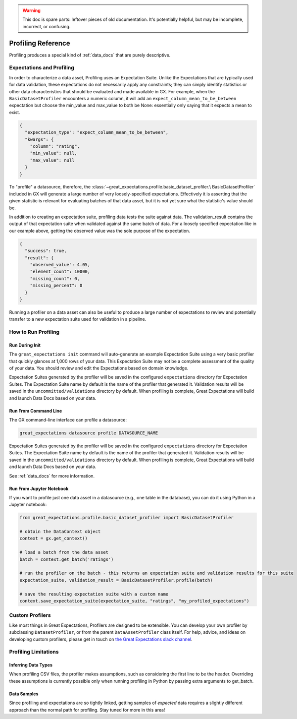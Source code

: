 .. _profiling_reference:

.. warning:: This doc is spare parts: leftover pieces of old documentation.
  It's potentially helpful, but may be incomplete, incorrect, or confusing.

##############################
Profiling Reference
##############################

Profiling produces a special kind of :ref:`data_docs` that are purely descriptive.

****************************
Expectations and Profiling
****************************

In order to characterize a data asset, Profiling uses an Expectation Suite. Unlike the Expectations that are
typically used for data validation, these expectations do not necessarily apply any constraints; they can simply
identify statistics or other data characteristics that should be evaluated and made available in GX. For example, when
the ``BasicDatasetProfiler`` encounters a numeric column, it will add an ``expect_column_mean_to_be_between``
expectation but choose the min_value and max_value to both be None: essentially only saying that it expects a mean
to exist.

.. code-block:: json

    {
      "expectation_type": "expect_column_mean_to_be_between",
      "kwargs": {
        "column": "rating",
        "min_value": null,
        "max_value": null
      }
    }

To "profile" a datasource, therefore, the :class:`~great_expectations.profile.basic_dataset_profiler.\
BasicDatasetProfiler` included in GX will generate a large number of very loosely-specified expectations. Effectively
it is asserting that the given statistic is relevant for evaluating batches of that data asset, but it is not yet sure
what the statistic's value should be.

In addition to creating an expectation suite, profiling data tests the suite against data.
The validation_result contains the output of that expectation suite when validated against the same batch of data.
For a loosely specified expectation like in our example above, getting the observed value was the sole purpose of
the expectation.

.. code-block:: json

    {
      "success": true,
      "result": {
        "observed_value": 4.05,
        "element_count": 10000,
        "missing_count": 0,
        "missing_percent": 0
      }
    }

Running a profiler on a data asset can also be useful to produce a large number of expectations to review
and potentially transfer to a new expectation suite used for validation in a pipeline.

**********************
How to Run Profiling
**********************

Run During Init
===================

The ``great_expectations init`` command will auto-generate an example Expectation Suite using a very basic profiler that
quickly glances at 1,000 rows of your data. This Expectation Suite may not be a complete assessment of the quality of your
data. You should review and edit the Expectations based on domain knowledge.

Expectation Suites generated by the profiler will be saved in the configured ``expectations`` directory for Expectation
Suites. The Expectation Suite name by default is the name of the profiler that generated it. Validation results will be
saved in the ``uncommitted/validations`` directory by default. When profiling is complete, Great Expectations will
build and launch Data Docs based on your data.


Run From Command Line
=======================

The GX command-line interface can profile a datasource:

.. code-block:: bash

    great_expectations datasource profile DATASOURCE_NAME

Expectation Suites generated by the profiler will be saved in the configured
``expectations`` directory for Expectation Suites. The Expectation Suite name by default is the name of the profiler
that generated it. Validation results will be saved in the ``uncommitted/validations`` directory by default.
When profiling is complete, Great Expectations will build and launch Data Docs based on your data.

See :ref:`data_docs` for more information.

Run From Jupyter Notebook
==========================

If you want to profile just one data asset in a datasource (e.g., one table in the database), you can do it using
Python in a Jupyter notebook:

.. code-block:: python

    from great_expectations.profile.basic_dataset_profiler import BasicDatasetProfiler

    # obtain the DataContext object
    context = gx.get_context()

    # load a batch from the data asset
    batch = context.get_batch('ratings')

    # run the profiler on the batch - this returns an expectation suite and validation results for this suite
    expectation_suite, validation_result = BasicDatasetProfiler.profile(batch)

    # save the resulting expectation suite with a custom name
    context.save_expectation_suite(expectation_suite, "ratings", "my_profiled_expectations")


*******************
Custom Profilers
*******************

Like most things in Great Expectations, Profilers are designed to be extensible. You can develop your own profiler
by subclassing ``DatasetProfiler``, or from the parent ``DataAssetProfiler`` class itself. For help, advice, and ideas
on developing custom profilers, please get in touch on `the Great Expectations slack channel\
<https://greatexpectations.io/slack>`_.


***********************
Profiling Limitations
***********************

Inferring Data Types
======================

When profiling CSV files, the profiler makes assumptions, such as considering the first line to be the header.
Overriding these assumptions is currently possible only when running profiling in Python by passing extra arguments to
get_batch.


Data Samples
================

Since profiling and expectations are so tightly linked, getting samples of *expected* data requires a slightly
different approach than the normal path for profiling. Stay tuned for more in this area!
